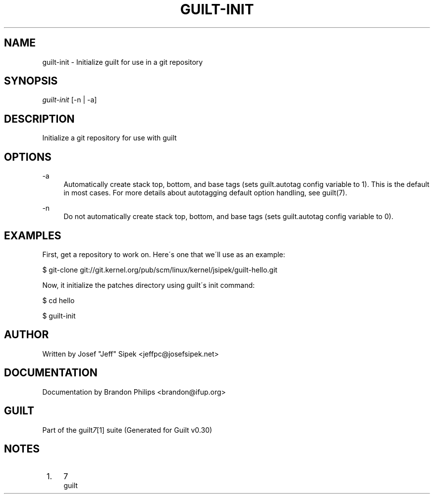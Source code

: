 .\"     Title: guilt-init
.\"    Author: 
.\" Generator: DocBook XSL Stylesheets v1.73.2 <http://docbook.sf.net/>
.\"      Date: 04/10/2008
.\"    Manual: 
.\"    Source: 
.\"
.TH "GUILT\-INIT" "1" "04/10/2008" "" ""
.\" disable hyphenation
.nh
.\" disable justification (adjust text to left margin only)
.ad l
.SH "NAME"
guilt-init \- Initialize guilt for use in a git repository
.SH "SYNOPSIS"
\fIguilt\-init\fR [\-n | \-a]
.SH "DESCRIPTION"
Initialize a git repository for use with guilt
.SH "OPTIONS"
.PP
\-a
.RS 4
Automatically create stack top, bottom, and base tags (sets guilt\.autotag config variable to 1)\. This is the default in most cases\. For more details about autotagging default option handling, see guilt(7)\.
.RE
.PP
\-n
.RS 4
Do not automatically create stack top, bottom, and base tags (sets guilt\.autotag config variable to 0)\.
.RE
.SH "EXAMPLES"
First, get a repository to work on\. Here\'s one that we\'ll use as an example:

$ git\-clone git://git\.kernel\.org/pub/scm/linux/kernel/jsipek/guilt\-hello\.git

Now, it initialize the patches directory using guilt\'s init command:

$ cd hello

$ guilt\-init
.SH "AUTHOR"
Written by Josef "Jeff" Sipek <jeffpc@josefsipek\.net>
.SH "DOCUMENTATION"
Documentation by Brandon Philips <brandon@ifup\.org>
.SH "GUILT"
Part of the guilt\fI7\fR\&[1] suite (Generated for Guilt v0\.30)
.SH "NOTES"
.IP " 1." 4
7
.RS 4
\%guilt
.RE
